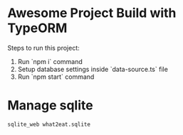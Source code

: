 * Awesome Project Build with TypeORM

Steps to run this project:

1. Run `npm i` command
2. Setup database settings inside `data-source.ts` file
3. Run `npm start` command

* Manage sqlite
#+begin_src shell
sqlite_web what2eat.sqlite
#+end_src
